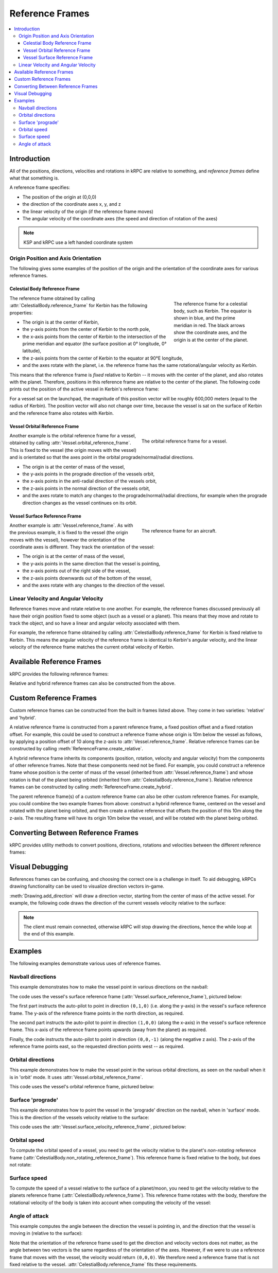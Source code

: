 .. _tutorial-reference-frames:

.. csharp:namespace:: KRPC.Client.Services.SpaceCenter
.. cpp:namespace:: krpc::services::SpaceCenter
.. java:package:: krpc.client.services.SpaceCenter
.. lua:currentmodule:: SpaceCenter
.. py:currentmodule:: SpaceCenter

Reference Frames
================

.. contents::
   :local:

Introduction
------------

All of the positions, directions, velocities and rotations in kRPC are relative
to something, and *reference frames* define what that something is.

A reference frame specifies:

* The position of the origin at (0,0,0)
* the direction of the coordinate axes x, y, and z
* the linear velocity of the origin (if the reference frame moves)
* The angular velocity of the coordinate axes (the speed and direction of rotation of the axes)

.. note:: KSP and kRPC use a left handed coordinate system

Origin Position and Axis Orientation
^^^^^^^^^^^^^^^^^^^^^^^^^^^^^^^^^^^^

The following gives some examples of the position of the origin and the
orientation of the coordinate axes for various reference frames.

Celestial Body Reference Frame
""""""""""""""""""""""""""""""

.. figure:: /images/reference-frames/celestial-body.png
   :align: right
   :figwidth: 250

   The reference frame for a celestial body, such as Kerbin. The equator is
   shown in blue, and the prime meridian in red. The black arrows show the
   coordinate axes, and the origin is at the center of the planet.

The reference frame obtained by calling :attr:`CelestialBody.reference_frame`
for Kerbin has the following properties:

* The origin is at the center of Kerbin,

* the y-axis points from the center of Kerbin to the north pole,

* the x-axis points from the center of Kerbin to the intersection of the prime
  meridian and equator (the surface position at 0° longitude, 0° latitude),

* the z-axis points from the center of Kerbin to the equator at 90°E longitude,

* and the axes rotate with the planet, i.e. the reference frame has the same
  rotational/angular velocity as Kerbin.

This means that the reference frame is *fixed* relative to Kerbin -- it moves
with the center of the planet, and also rotates with the planet. Therefore,
positions in this reference frame are relative to the center of the planet. The
following code prints out the position of the active vessel in Kerbin's
reference frame:

.. tabs::

   .. tab:: C#

      .. literalinclude:: /scripts/VesselPosition.cs
         :language: csharp

   .. tab:: C++

      .. literalinclude:: /scripts/VesselPosition.cpp
         :language: cpp

   .. tab:: Lua

      .. literalinclude:: /scripts/VesselPosition.lua
         :language: lua

   .. tab:: Java

      .. literalinclude:: /scripts/VesselPosition.java
         :language: java

   .. tab:: Python

      .. literalinclude:: /scripts/VesselPosition.py
         :language: python

For a vessel sat on the launchpad, the magnitude of this position vector will be
roughly 600,000 meters (equal to the radius of Kerbin). The position vector will
also not change over time, because the vessel is sat on the surface of Kerbin
and the reference frame also rotates with Kerbin.

Vessel Orbital Reference Frame
""""""""""""""""""""""""""""""

.. figure:: /images/reference-frames/vessel-orbital.png
   :align: right
   :figwidth: 350

   The orbital reference frame for a vessel.

Another example is the orbital reference frame for a vessel, obtained by calling
:attr:`Vessel.orbital_reference_frame`. This is fixed to the vessel (the origin
moves with the vessel) and is orientated so that the axes point in the orbital
prograde/normal/radial directions.

* The origin is at the center of mass of the vessel,

* the y-axis points in the prograde direction of the vessels orbit,

* the x-axis points in the anti-radial direction of the vessels orbit,

* the z-axis points in the normal direction of the vessels orbit,

* and the axes rotate to match any changes to the prograde/normal/radial directions,
  for example when the prograde direction changes as the vessel continues on its
  orbit.

Vessel Surface Reference Frame
""""""""""""""""""""""""""""""

.. figure:: /images/reference-frames/vessel-aircraft.png
   :align: right
   :figwidth: 350

   The reference frame for an aircraft.

Another example is :attr:`Vessel.reference_frame`. As with the previous example,
it is fixed to the vessel (the origin moves with the vessel), however the
orientation of the coordinate axes is different. They track the orientation of
the vessel:

* The origin is at the center of mass of the vessel,

* the y-axis points in the same direction that the vessel is pointing,

* the x-axis points out of the right side of the vessel,

* the z-axis points downwards out of the bottom of the vessel,

* and the axes rotate with any changes to the direction of the vessel.

Linear Velocity and Angular Velocity
^^^^^^^^^^^^^^^^^^^^^^^^^^^^^^^^^^^^

Reference frames move and rotate relative to one another. For example, the
reference frames discussed previously all have their origin position fixed to
some object (such as a vessel or a planet). This means that they move and rotate
to track the object, and so have a linear and angular velocity associated with
them.

For example, the reference frame obtained by calling
:attr:`CelestialBody.reference_frame` for Kerbin is fixed relative to
Kerbin. This means the angular velocity of the reference frame is identical to
Kerbin's angular velocity, and the linear velocity of the reference frame
matches the current orbital velocity of Kerbin.

Available Reference Frames
--------------------------

kRPC provides the following reference frames:

.. tabs::

   .. tab:: C#

      * :csharp:prop:`Vessel.ReferenceFrame`
      * :csharp:prop:`Vessel.OrbitalReferenceFrame`
      * :csharp:prop:`Vessel.SurfaceReferenceFrame`
      * :csharp:prop:`Vessel.SurfaceVelocityReferenceFrame`
      * :csharp:prop:`CelestialBody.ReferenceFrame`
      * :csharp:prop:`CelestialBody.NonRotatingReferenceFrame`
      * :csharp:prop:`CelestialBody.OrbitalReferenceFrame`
      * :csharp:prop:`Node.ReferenceFrame`
      * :csharp:prop:`Node.OrbitalReferenceFrame`
      * :csharp:prop:`Part.ReferenceFrame`
      * :csharp:prop:`Part.CenterOfMassReferenceFrame`
      * :csharp:prop:`DockingPort.ReferenceFrame`
      * :csharp:prop:`Thruster.ThrustReferenceFrame`

   .. tab:: C++

      * :cpp:func:`Vessel::reference_frame`
      * :cpp:func:`Vessel::orbital_reference_frame`
      * :cpp:func:`Vessel::surface_reference_frame`
      * :cpp:func:`Vessel::surface_velocity_reference_frame`
      * :cpp:func:`CelestialBody::reference_frame`
      * :cpp:func:`CelestialBody::non_rotating_reference_frame`
      * :cpp:func:`CelestialBody::orbital_reference_frame`
      * :cpp:func:`Node::reference_frame`
      * :cpp:func:`Node::orbital_reference_frame`
      * :cpp:func:`Part::reference_frame`
      * :cpp:func:`Part::center_of_mass_reference_frame`
      * :cpp:func:`DockingPort::reference_frame`
      * :cpp:func:`Thruster::thrust_reference_frame`

   .. tab:: Lua

      * :lua:attr:`Vessel.reference_frame`
      * :lua:attr:`Vessel.orbital_reference_frame`
      * :lua:attr:`Vessel.surface_reference_frame`
      * :lua:attr:`Vessel.surface_velocity_reference_frame`
      * :lua:attr:`CelestialBody.reference_frame`
      * :lua:attr:`CelestialBody.non_rotating_reference_frame`
      * :lua:attr:`CelestialBody.orbital_reference_frame`
      * :lua:attr:`Node.reference_frame`
      * :lua:attr:`Node.orbital_reference_frame`
      * :lua:attr:`Part.reference_frame`
      * :lua:attr:`Part.center_of_mass_reference_frame`
      * :lua:attr:`DockingPort.reference_frame`
      * :lua:attr:`Thruster.thrust_reference_frame`

   .. tab:: Java

      * :java:meth:`Vessel.getReferenceFrame`
      * :java:meth:`Vessel.getOrbitalReferenceFrame`
      * :java:meth:`Vessel.getSurfaceReferenceFrame`
      * :java:meth:`Vessel.getSurfaceVelocityReferenceFrame`
      * :java:meth:`CelestialBody.getReferenceFrame`
      * :java:meth:`CelestialBody.getNonRotatingReferenceFrame`
      * :java:meth:`CelestialBody.getOrbitalReferenceFrame`
      * :java:meth:`Node.getReferenceFrame`
      * :java:meth:`Node.getOrbitalReferenceFrame`
      * :java:meth:`Part.getReferenceFrame`
      * :java:meth:`Part.getCenterOfMassReferenceFrame`
      * :java:meth:`DockingPort.getReferenceFrame`
      * :java:meth:`Thruster.getThrustReferenceFrame`

   .. tab:: Python

      * :py:attr:`Vessel.reference_frame`
      * :py:attr:`Vessel.orbital_reference_frame`
      * :py:attr:`Vessel.surface_reference_frame`
      * :py:attr:`Vessel.surface_velocity_reference_frame`
      * :py:attr:`CelestialBody.reference_frame`
      * :py:attr:`CelestialBody.non_rotating_reference_frame`
      * :py:attr:`CelestialBody.orbital_reference_frame`
      * :py:attr:`Node.reference_frame`
      * :py:attr:`Node.orbital_reference_frame`
      * :py:attr:`Part.reference_frame`
      * :py:attr:`Part.center_of_mass_reference_frame`
      * :py:attr:`DockingPort.reference_frame`
      * :py:attr:`Thruster.thrust_reference_frame`

Relative and hybrid reference frames can also be constructed from the above.

Custom Reference Frames
-----------------------

Custom reference frames can be constructed from the built in frames listed
above. They come in two varieties: 'relative' and 'hybrid'.

A relative reference frame is constructed from a parent reference frame, a fixed
position offset and a fixed rotation offset. For example, this could be used to
construct a reference frame whose origin is 10m below the vessel as follows, by
applying a position offset of 10 along the z-axis to
:attr:`Vessel.reference_frame`. Relative reference frames can be constructed by
calling :meth:`ReferenceFrame.create_relative`.

A hybrid reference frame inherits its components (position, rotation, velocity
and angular velocity) from the components of other reference frames. Note that
these components need not be fixed. For example, you could construct a reference
frame whose position is the center of mass of the vessel (inherited from
:attr:`Vessel.reference_frame`) and whose rotation is that of the planet being
orbited (inherited from :attr:`CelestialBody.reference_frame`). Relative
reference frames can be constructed by calling
:meth:`ReferenceFrame.create_hybrid`.

The parent reference frame(s) of a custom reference frame can also be other
custom reference frames. For example, you could combine the two example frames
from above: construct a hybrid reference frame, centered on the vessel and
rotated with the planet being orbited, and then create a relative reference that
offsets the position of this 10m along the z-axis. The resulting frame will have
its origin 10m below the vessel, and will be rotated with the planet being
orbited.

Converting Between Reference Frames
-----------------------------------

kRPC provides utility methods to convert positions, directions, rotations and
velocities between the different reference frames:


.. tabs::

   .. tab:: C#

      * :csharp:meth:`SpaceCenter.TransformPosition`
      * :csharp:meth:`SpaceCenter.TransformDirection`
      * :csharp:meth:`SpaceCenter.TransformRotation`
      * :csharp:meth:`SpaceCenter.TransformVelocity`

   .. tab:: C++

      * :cpp:func:`SpaceCenter::transform_position`
      * :cpp:func:`SpaceCenter::transform_direction`
      * :cpp:func:`SpaceCenter::transform_rotation`
      * :cpp:func:`SpaceCenter::transform_velocity`

   .. tab:: Lua

      * :lua:meth:`SpaceCenter.transform_position`
      * :lua:meth:`SpaceCenter.transform_direction`
      * :lua:meth:`SpaceCenter.transform_rotation`
      * :lua:meth:`SpaceCenter.transform_velocity`

   .. tab:: Java

      * :java:meth:`SpaceCenter.transformPosition`
      * :java:meth:`SpaceCenter.transformDirection`
      * :java:meth:`SpaceCenter.transformRotation`
      * :java:meth:`SpaceCenter.transformVelocity`

   .. tab:: Python

      * :py:meth:`SpaceCenter.transform_position`
      * :py:meth:`SpaceCenter.transform_direction`
      * :py:meth:`SpaceCenter.transform_rotation`
      * :py:meth:`SpaceCenter.transform_velocity`

Visual Debugging
----------------

References frames can be confusing, and choosing the correct one is a challenge
in itself. To aid debugging, kRPCs drawing functionality can be used to
visualize direction vectors in-game.

:meth:`Drawing.add_direction` will draw a direction vector, starting from the
center of mass of the active vessel. For example, the following code draws the
direction of the current vessels velocity relative to the surface:

.. tabs::

   .. tab:: C#

      .. literalinclude:: /scripts/VisualDebugging.cs
         :language: csharp

   .. tab:: C++

      .. literalinclude:: /scripts/VisualDebugging.cpp
         :language: cpp

   .. tab:: Lua

      .. literalinclude:: /scripts/VisualDebugging.lua
         :language: lua

   .. tab:: Java

      .. literalinclude:: /scripts/VisualDebugging.java
         :language: java

   .. tab:: Python

      .. literalinclude:: /scripts/VisualDebugging.py
         :language: python

.. note:: The client must remain connected, otherwise kRPC will stop drawing the
          directions, hence the while loop at the end of this example.

Examples
--------

The following examples demonstrate various uses of reference frames.

Navball directions
^^^^^^^^^^^^^^^^^^

This example demonstrates how to make the vessel point in various directions on
the navball:

.. tabs::

   .. tab:: C#

      .. literalinclude:: /scripts/NavballDirections.cs
         :language: csharp

   .. tab:: C++

      .. literalinclude:: /scripts/NavballDirections.cpp
         :language: cpp

   .. tab:: Lua

      .. literalinclude:: /scripts/NavballDirections.lua
         :language: lua

   .. tab:: Java

      .. literalinclude:: /scripts/NavballDirections.java
         :language: java

   .. tab:: Python

      .. literalinclude:: /scripts/NavballDirections.py
         :language: python

The code uses the vessel's surface reference frame
(:attr:`Vessel.surface_reference_frame`), pictured below:

.. image:: /images/reference-frames/vessel-surface.png
   :align: center

The first part instructs the auto-pilot to point in direction ``(0,1,0)``
(i.e. along the y-axis) in the vessel's surface reference frame. The y-axis of
the reference frame points in the north direction, as required.

The second part instructs the auto-pilot to point in direction ``(1,0,0)``
(along the x-axis) in the vessel's surface reference frame. This x-axis of the
reference frame points upwards (away from the planet) as required.

Finally, the code instructs the auto-pilot to point in direction ``(0,0,-1)``
(along the negative z axis). The z-axis of the reference frame points east, so
the requested direction points west -- as required.

Orbital directions
^^^^^^^^^^^^^^^^^^

This example demonstrates how to make the vessel point in the various orbital
directions, as seen on the navball when it is in 'orbit' mode. It uses
:attr:`Vessel.orbital_reference_frame`.

.. tabs::

   .. tab:: C#

      .. literalinclude:: /scripts/OrbitalDirections.cs
         :language: csharp

   .. tab:: C++

      .. literalinclude:: /scripts/OrbitalDirections.cpp
         :language: cpp

   .. tab:: Lua

      .. literalinclude:: /scripts/OrbitalDirections.lua
         :language: lua

   .. tab:: Java

      .. literalinclude:: /scripts/OrbitalDirections.java
         :language: java

   .. tab:: Python

      .. literalinclude:: /scripts/OrbitalDirections.py
         :language: python

This code uses the vessel's orbital reference frame, pictured below:

.. image:: /images/reference-frames/vessel-orbital.png
   :align: center

Surface 'prograde'
^^^^^^^^^^^^^^^^^^

This example demonstrates how to point the vessel in the 'prograde' direction on
the navball, when in 'surface' mode. This is the direction of the vessels
velocity relative to the surface:

.. tabs::

   .. tab:: C#

      .. literalinclude:: /scripts/SurfacePrograde.cs
         :language: csharp

   .. tab:: C++

      .. literalinclude:: /scripts/SurfacePrograde.cpp
         :language: cpp

   .. tab:: Lua

      .. literalinclude:: /scripts/SurfacePrograde.lua
         :language: lua

   .. tab:: Java

      .. literalinclude:: /scripts/SurfacePrograde.java
         :language: java

   .. tab:: Python

      .. literalinclude:: /scripts/SurfacePrograde.py
         :language: python

This code uses the :attr:`Vessel.surface_velocity_reference_frame`, pictured
below:

.. image:: /images/reference-frames/vessel-surface-velocity.png
   :align: center

.. _tutorial-reference-frames-orbital-speed:

Orbital speed
^^^^^^^^^^^^^

To compute the orbital speed of a vessel, you need to get the velocity relative
to the planet's *non-rotating* reference frame
(:attr:`CelestialBody.non_rotating_reference_frame`). This reference frame is
fixed relative to the body, but does not rotate:

.. tabs::

   .. tab:: C#

      .. literalinclude:: /scripts/OrbitalSpeed.cs
         :language: csharp

   .. tab:: C++

      .. literalinclude:: /scripts/OrbitalSpeed.cpp
         :language: cpp

   .. tab:: Lua

      .. literalinclude:: /scripts/OrbitalSpeed.lua
         :language: lua

   .. tab:: Java

      .. literalinclude:: /scripts/OrbitalSpeed.java
         :language: java

   .. tab:: Python

      .. literalinclude:: /scripts/OrbitalSpeed.py
         :language: python

.. _tutorial-reference-frames-surface-speed:

Surface speed
^^^^^^^^^^^^^

To compute the speed of a vessel relative to the surface of a planet/moon, you
need to get the velocity relative to the planets reference frame
(:attr:`CelestialBody.reference_frame`). This reference frame rotates with the
body, therefore the rotational velocity of the body is taken into account when
computing the velocity of the vessel:

.. tabs::

   .. tab:: C#

      .. literalinclude:: /scripts/SurfaceSpeed.cs
         :language: csharp

   .. tab:: C++

      .. literalinclude:: /scripts/SurfaceSpeed.cpp
         :language: cpp

   .. tab:: Lua

      .. literalinclude:: /scripts/SurfaceSpeed.lua
         :language: lua

   .. tab:: Java

      .. literalinclude:: /scripts/SurfaceSpeed.java
         :language: java

   .. tab:: Python

      .. literalinclude:: /scripts/SurfaceSpeed.py
         :language: python

Angle of attack
^^^^^^^^^^^^^^^

This example computes the angle between the direction the vessel is pointing in,
and the direction that the vessel is moving in (relative to the surface):

.. tabs::

   .. tab:: C#

      .. literalinclude:: /scripts/AngleOfAttack.cs
         :language: csharp

   .. tab:: C++

      .. literalinclude:: /scripts/AngleOfAttack.cpp
         :language: cpp

   .. tab:: Lua

      .. literalinclude:: /scripts/AngleOfAttack.lua
         :language: lua

   .. tab:: Java

      .. literalinclude:: /scripts/AngleOfAttack.java
         :language: java

   .. tab:: Python

      .. literalinclude:: /scripts/AngleOfAttack.py
         :language: python

Note that the orientation of the reference frame used to get the direction and
velocity vectors does not matter, as the angle between two vectors is the same
regardless of the orientation of the axes. However, if we were to use a
reference frame that moves with the vessel, the velocity would return
``(0,0,0)``. We therefore need a reference frame that is not fixed relative to
the vessel. :attr:`CelestialBody.reference_frame` fits these requirements.
